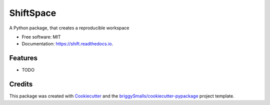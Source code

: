 =====
ShiftSpace
=====


.. image:: https://img.shields.io/pypi/v/shift.svg
        :target: https://pypi.python.org/pypi/shift

.. image:: https://img.shields.io/travis/Pavel-Hrdina/shift.svg
        :target: https://travis-ci.com/Pavel-Hrdina/shift

.. image:: https://readthedocs.org/projects/okapi/badge/?version=latest
        :target: https://shift.readthedocs.io/en/latest/?badge=latest
        :alt: Documentation Status




A Python package, that creates a reproducible workspace


* Free software: MIT
* Documentation: https://shift.readthedocs.io.


Features
--------

* TODO

Credits
-------

This package was created with Cookiecutter_ and the `briggySmalls/cookiecutter-pypackage`_ project template.

.. _Cookiecutter: https://github.com/audreyr/cookiecutter
.. _`briggySmalls/cookiecutter-pypackage`: https://github.com/briggySmalls/cookiecutter-pypackage
